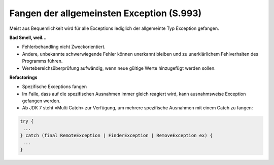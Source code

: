 Fangen der allgemeinsten Exception (S.993)
==========================================

Meist aus Bequemlichkeit wird für alle Exceptions lediglich der allgemeinte Typ Exception gefangen.

**Bad Smell, weil...**

* Fehlerbehandling nicht Zweckorientiert.
* Andere, unbekannte schwerwiegende Fehler können unerkannt bleiben und zu unerklärlichem Fehlverhalten des Programms führen.
* Wertebereichsüberprüfung aufwändig, wenn neue gültige Werte hinzugefügt werden sollen.

**Refactorings**

* Spezifische Exceptions fangen
* Im Falle, dass auf die spezifischen Ausnahmen immer gleich reagiert wird, kann ausnahmsweise Exception gefangen werden.
* Ab JDK 7 steht «Multi Catch» zur Verfügung, um mehrere spezifische Ausnahmen mit einem Catch zu fangen:

.. code-block:: java

 try {
  ...
 } catch (final RemoteException | FinderException | RemoveException ex) {
  ...
 }

